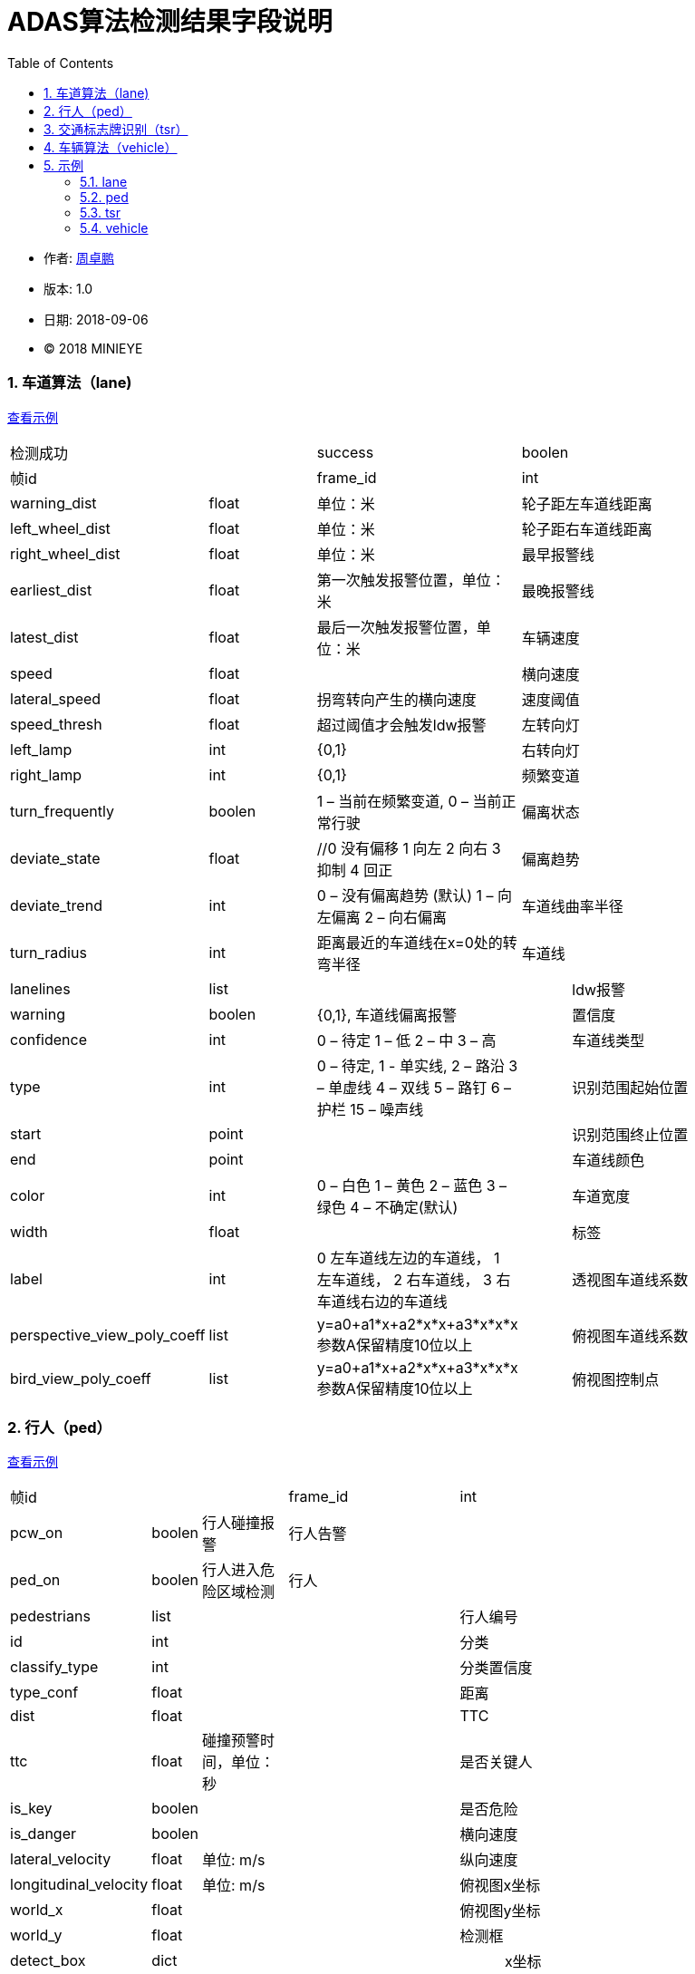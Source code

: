 
= ADAS算法检测结果字段说明
:toc:

* 作者: mailto:zhouzhuopeng@minieye.cc[周卓鹏]
* 版本: 1.0 
* 日期: 2018-09-06
* © 2018 MINIEYE

:numbered:

[[explain_lane]]

=== 车道算法（lane)
<<example_lane,查看示例>>
[cols="1,3,4,1,7"]
|==============
2+| 检测成功 | success | boolen |
2+| 帧id | frame_id | int | 
2+| 计算完成时间 | timestamp | 
2+| 报警距离 | warning_dist | float | 单位：米
2+| 轮子距左车道线距离 | left_wheel_dist | float | 单位：米
2+| 轮子距右车道线距离 | right_wheel_dist | float | 单位：米
2+| 最早报警线 | earliest_dist | float | 第一次触发报警位置，单位：米
2+| 最晚报警线 | latest_dist | float |  最后一次触发报警位置，单位：米
2+| 车辆速度 | speed | float | 
2+| 横向速度 | lateral_speed | float | 拐弯转向产生的横向速度
2+| 速度阈值 | speed_thresh | float | 超过阈值才会触发ldw报警
2+| 左转向灯 | left_lamp | int | {0,1} 
2+| 右转向灯 | right_lamp | int | {0,1} 
2+| 频繁变道 | turn_frequently | boolen | 1 – 当前在频繁变道, 0 – 当前正常行驶
2+| 偏离状态 | deviate_state | float | //0 没有偏移 1 向左 2 向右 3 抑制 4 回正
2+| 偏离趋势 | deviate_trend | int | 0 – 没有偏离趋势 (默认) 1 – 向左偏离 2 – 向右偏离
2+| 车道线曲率半径 | turn_radius | int | 距离最近的车道线在x=0处的转弯半径
2+| 车道线 | lanelines | list |
|| ldw报警 | warning | boolen | {0,1}, 车道线偏离报警
|| 置信度 | confidence | int | 0 – 待定 1 – 低 2 – 中 3 – 高
|| 车道线类型 | type | int | 0 – 待定, 1 - 单实线,  2 – 路沿 3 – 单虚线 4 – 双线 5 – 路钉 6 – 护栏  15 – 噪声线
|| 识别范围起始位置 | start | point | 
|| 识别范围终止位置|  end | point |
|| 车道线颜色 | color | int | 0 – 白色 1 – 黄色 2 – 蓝色 3 – 绿色 4 – 不确定(默认)
|| 车道宽度 | width | float |
|| 标签 | label | int | 0 左车道线左边的车道线， 1 左车道线， 2 右车道线， 3 右车道线右边的车道线
|| 透视图车道线系数| perspective_view_poly_coeff | list | y=a0+a1*x+a2*x*x+a3*x*x*x 参数A保留精度10位以上
|| 俯视图车道线系数 | bird_view_poly_coeff | list | y=a0+a1*x+a2*x*x+a3*x*x*x 参数A保留精度10位以上
|| 俯视图控制点 | bird_view_pts | list |
|==============

[[explain_ped]]

=== 行人（ped）
<<example_ped,查看示例>>
[cols="1,1,2,4,1,7"]
|====================
3+| 帧id | frame_id | int |
3+| 计算完成时间 | timestamp | 
3+| PCW告警 | pcw_on | boolen | 行人碰撞报警
3+| 行人告警 | ped_on | boolen | 行人进入危险区域检测 
3+| 行人 | pedestrians | list |
| 2+| 行人编号 | id | int |
| 2+| 分类 | classify_type | int |
| 2+| 分类置信度 | type_conf | float |
| 2+| 距离 | dist | float |
| 2+| TTC | ttc | float | 碰撞预警时间，单位：秒
| 2+| 是否关键人 | is_key | boolen |
| 2+| 是否危险 | is_danger | boolen |
| 2+| 横向速度 | lateral_velocity | float | 单位: m/s
| 2+| 纵向速度 | longitudinal_velocity | float | 单位: m/s
| 2+| 俯视图x坐标 | world_x | float |
| 2+| 俯视图y坐标 | world_y | float |
| 2+| 检测框 | detect_box | dict |
| | | x坐标 | x | float |
| | | y坐标 | y | float |
| | | 宽度 | width | float |
| | | 高度 | height | float |
| 2+| 回归框 | regressed_box | dict | 
| | | x坐标 | x | float |
| | | y坐标 | y | float |
| | | 宽度 | width | float |
| | | 高度 | height | float |
|====================

[[explain_tsr]]

=== 交通标志牌识别（tsr）
<<example_tsr,查看示例>>
[cols="1,3,4,1,7"]
|====================
2+| 帧id | frame_id | int |
2+| 计算完成时间 | timestamp | 
2+| TSR报警状态 | tsr_warning_state | int | {0,1,2,3}
2+| TSR报警级别 | tsr_warning_level | int | {0~7}, 数值越大越严重
2+| 关键标志牌编号 | focus_index | int |
2+| 当前限速 | speed_limit | int |
2+| 标志牌 | dets | list |
|| 标志牌编号 | index | int |
|| 标志牌位置 | position | dict |
|| 最大限速 | max_speed | int | 
|====================

[[explain_vehicle]]

=== 车辆算法（vehicle）
<<example_vehicle,查看示例>>
[cols="1,1,2,4,1,7"]
|====================
3+| 帧id | frame_id | int |
3+| 计算完成时间 | timestamp | 
3+| vb正在运行 | bumper_running | float | 
3+| vb状态 | bumper_state | int | {0,1,2,3}
3+| vb报警 | bumper_warning | boolen | 同 mobile sound_type = 5
3+| headway报警 | headway_warning | int | 0:不报警 1：显示白色图标 2：显示红色图标
3+| stop&go状态 | stop_and_go_state | boolen |
3+| stop&go报警 | stop_and_go_warning | boolen |
3+| fcw报警 | forward_collision_warning | boolen | 前向碰撞报警
3+| 报警级别 | warning_level | int | -1:没有车 0:不报警 1:车辆靠近 2:警报 3:危险
3+| 报警车辆编号 | warning_vehicle_index | int |
3+| 速度 | speed | float |
3+| 半径 | radius | float |
3+| 白天夜间 | light_mode | boolen |
3+| 雨雾天 | weather | boolen |
3+| 雨刮器 | wiper_on | boolen |
3+| 关键车编号 | focus_index | float |
3+| 关键车TTC | ttc | float | 碰撞时间,单位：秒
3+| 检测结果 | dets | list |
| 2+| 车辆类型 | type | int |
| 2+| 车辆宽度 | vehicle_width | float |
| 2+| 报警级别 | warning_level | int | -1:没有车 0:不报警 1:车辆靠近 2:警报 3:危险
| 2+| 特征形状 | feature_shape | list | 特征点数组
| 2+| 是否近车 | is_close | float | 是否距离比较近的车
| 2+| 车辆直线距离 | vertical_dist | float | 
| 2+| 车辆横向距离 | horizontal_dist | float | 
| 2+| 跟踪置信度 | tracking_confidence | float |
| 2+| 检测置信度 | det_confidence | float |
| 2+| 绝对TTC | ttc | float |
| 2+| 相对TTC | rel_ttc | float |
| 2+| 相对速度 | rel_speed | float |
| 2+| 是否在碰撞路线上 | on_route | float |
| 2+| 宽度变化 | width_change | float | 跟上一帧对比
| 2+| 车辆跟踪成功 | is_tracking_suc | boolen |
| 2+| 车辆编号 | index | float |
| 2+| 加速度 | speed_acc | float |
| 2+| 检测次数 | count | float | 多个检测器中检测到该车次数, 值越大置信度越高
| 2+| 检测框 | rect | dict | 
| | | 横坐标 | x | int |
| | | 纵坐标 | y | int |
| | | 宽度 | width | int |
| | | 高度 | height | int |
| 2+| 回归框 | bounding_rect | dict |
| | | 横坐标 | x | float |
| | | 纵坐标 | y | float |
| | | 宽度 | width | float |
| | | 高度 | height | float |
| 2+| 跟踪框 | tracking_rect | dict |
| | | 横坐标 | x | float |
| | | 纵坐标 | y | float |
| | | 宽度 | width | float |
| | | 高度 | height | float |
|====================

== 示例

[[example_lane]]

=== lane
<<explain_lane,查看说明>>
----
{
    left_lamp: 0,
    warning_dist: 0.8212392926216125,
    left_wheel_dist: 0.8212392926216125,
    lateral_speed: 0.12796564400196075,
    speed: 24,
    right_wheel_dist: 1.2570645809173584,
    turn_frequently: false,
    speed_thresh: 13.88888931274414,
    right_lamp: 0,
    frame_id: 4572,
    deviate_state: 0,
    latest_dist: -0.4744068682193756,
    turn_radius: 10000,
    lanelines: [
        {
            start: [
                -15,
                1059.6356201171875
            ],
            bird_view_poly_coeff: [
                -1.5970160961151123,
                -0.016040554270148277,
                -0.0015907174674794078,
                -7.130141739253304e-7
            ],
            warning: true,
            color: 4,
            width: 0.1675347238779068,
            label: 1,
            confidence: 1,
            type: 1,
            perspective_view_poly_coeff: [
                600.6670532226562,
                0.12663985788822174,
                -0.0008201497839763761,
                0
            ],
            bird_view_pts: [],
            end: [
                53,
                474.2303161621094
            ]
        },
    ],
    deviate_trend: 0,
    success: true,
    earliest_dist: -0.17440687119960785,
    image_index: 6096
};
----

[[example_ped]]

=== ped
<<explain_ped,查看说明>>
----
{
    frame_id: 4572,
    ped_on: false,
    pedestrians: [
        {
            dist: -5.656931867381587e-11,
            classify_type: -1367815340,
            type_conf: 1.2570005957400476e-38,
            regressed_box: {
                y: -1,
                x: -1,
                height: 0,
                width: 0
            },
            detect_box: {
                y: -0.000006452202796936035,
                x: NaN,
                height: 1.2570140482053051e-38,
                width: 1.401298464324817e-45
            },
            world_x: 1.2590823647386486e-38,
            work_overlap: 0,
            is_danger: true,
            is_key: true,
            roi_num: -17,
            pcw_overlap: 1.2570140482053051e-38,
            world_y: 1.2571777198659383e-38,
            ttc: 1.25907956214172e-38
        }
    ],
    pcw_on: false,
    image_index: 6096
}
----

[[example_tsr]]

=== tsr
<<explain_tsr,查看说明>>
----
{
    "tsr": {
        "frame_id": 13787,
        "tsr_warning_state": 0,
        "tsr_warning_level": 0,
        "focus_index": -1,
        "speed_limit": 0,
        "dets": [
            {
                "position": {
                    "width": 72.0,
                    "x": 1034.0,
                    "height": 72.0,
                    "y": 286.0
                },
                "max_speed": 0,
                "index": 0
            }
        ],
    }
}
----

[[example_vehicle]]

=== vehicle
<<explain_vehicle,查看说明>>
----
{
    bumper_warning: 0,
    bumper_state: 0,
    radius: 0,
    stop_and_go_warning: 0,
    weather: 0,
    frame_id: 4316,
    dets: [
        {
            vehicle_width: 1.8270301818847656,
            type: 2,
            tracking_rect: {
                y: 419.137451171875,
                x: 548.0571899414062,
                height: 400.0771484375,
                width: 470.29290771484375
            },
            is_tracking_suc: true,
            feature_shape: [],
            is_close: true,
            vertical_dist: 5.9270758628845215,
            warning_level: 0,
            tracking_confidence: 1.0042082071304321,
            horizontal_dist: 0.4021279811859131,
            on_route: true,
            rect: {
                y: 322,
                x: 479,
                height: 398,
                width: 501
            },
            width_change: 12.4935302734375,
            index: 101,
            speed_acc: -1.589110016822815,
            count: 21,
            det_confidence: 0.5249999761581421,
            rel_ttc: 1000,
            bounding_rect: {
                y: 411.152587890625,
                x: 540.4256591796875,
                height: 308.847412109375,
                width: 463.95556640625
            },
            ttc: 1.399999976158142,
            rel_speed: -0.6305322647094727
        }
    ],
    speed: 3.6111111640930176,
    warning_vehicle_index: 101,
    warning_level: 0,
    light_mode: 0,
    forward_collision_warning: 0,
    focus_index: 0,
    headway_warning: 0,
    wiper_on: 0,
    stop_and_go_state: 0,
    bumper_running: 0,
    ttc: 1.399999976158142,
    image_index: 5754
}
----
